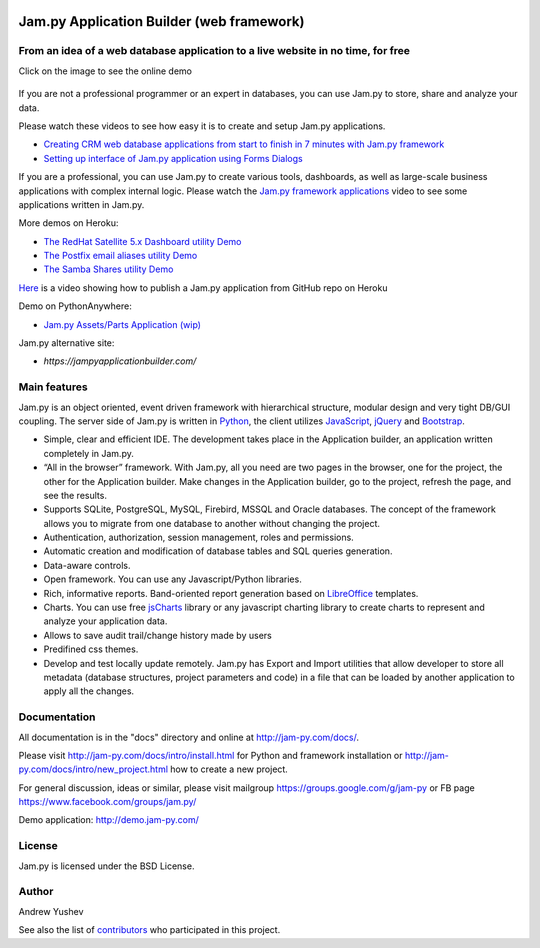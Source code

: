 
.. image:: https://img.shields.io/pypi/v/jam.py.svg
   :target: https://pypi.org/project/jam.py/
   :alt: Package on PyPI

.. image:: https://img.shields.io/pypi/pyversions/jam.py.svg
   :target: https://pypi.python.org/pypi/jam.py
   :alt: Supported Python Versions

.. image:: https://readthedocs.org/projects/jam-py/badge/?version=stable
   :target: http://jam-py.com/docs/
   :alt: Documentation Status

.. image:: https://api.travis-ci.org/platipusica/jam-py.png?branch=master
   :target: http://travis-ci.org/platipusica/jam-py
   :alt: Build Status (Travis CI)



================
Jam.py Application Builder (web framework)
================


From an idea of a web database application to a live website in no time, for free
=================================================================================

Click on the image to see the online demo

.. figure:: demo/static/img/JAMPY_Readme.gif
    :width: 100%
    :align: center
    :alt: Online demo
    :target: https://demo.jam-py.com/


If you are not a professional programmer or an expert in databases, you can use
Jam.py to store, share and analyze your data.
    
Please watch these videos to see how easy it is to create and setup Jam.py
applications.

* `Creating CRM web database applications from start to finish in 7 minutes with Jam.py framework <https://youtu.be/vY6FTdpABa4>`_
* `Setting up interface of Jam.py application using Forms Dialogs <https://youtu.be/hvNZ0-a_HHw>`_

If you are a professional, you can use Jam.py to create various tools, dashboards,
as well as large-scale business applications with complex internal logic.
Please watch the
`Jam.py framework applications <https://youtu.be/qkJvGlgoabU>`_  video
to see some applications written in Jam.py.

More demos on Heroku:

* `The RedHat Satellite 5.x Dashboard utility Demo <https://redhatsatellite.herokuapp.com>`_
* `The Postfix email aliases utility Demo <https://jampy-aliases.herokuapp.com>`_
* `The Samba Shares utility Demo <https://sambashares.herokuapp.com>`_

`Here <https://youtu.be/pQYer6po820>`_ is a video showing how to publish a
Jam.py application from GitHub repo on Heroku

Demo on PythonAnywhere:

* `Jam.py Assets/Parts Application (wip) <https://jampy.pythonanywhere.com>`_

Jam.py alternative site:

* `https://jampyapplicationbuilder.com/`


Main features
=============

Jam.py is an object oriented, event driven framework with hierarchical structure, modular design
and very tight DB/GUI coupling. The server side of Jam.py is written in `Python <https://www.python.org">`_,
the client utilizes `JavaScript <https://developer.mozilla.org/en/docs/Web/JavaScript">`_,
`jQuery <https://jquery.com">`_ and `Bootstrap <http://getbootstrap.com/2.3.2">`_.

* Simple, clear and efficient IDE. The development takes place in the
  Application builder, an application written completely in Jam.py.

* “All in the browser” framework. With Jam.py, all you need are two pages
  in the browser, one for the project, the other for the Application builder.
  Make changes in the Application builder, go to the project, refresh the page,
  and see the results.

* Supports SQLite, PostgreSQL, MySQL, Firebird, MSSQL and
  Oracle databases. The concept of the framework allows you to migrate from
  one database to another without changing the project.

* Authentication, authorization, session management, roles and permissions.

* Automatic creation and modification of database tables and SQL queries generation.

* Data-aware controls.

* Open framework. You can use any Javascript/Python libraries.

* Rich, informative reports. Band-oriented report generation based on
  `LibreOffice <https://www.libreoffice.org/">`_ templates.

* Charts. You can use free `jsCharts <http://www.jscharts.com/>`_ library
  or any javascript charting library to create charts to represent and analyze your application data.

* Allows to save audit trail/change history made by users

* Predifined css themes.

* Develop and test locally update remotely. Jam.py has Export and Import
  utilities that allow developer to store all metadata (database structures,
  project parameters and code) in a file that can be loaded by another
  application to apply all the changes.

Documentation
=============

All documentation is in the "docs" directory and online at
http://jam-py.com/docs/.

Please visit http://jam-py.com/docs/intro/install.html for Python and
framework installation or http://jam-py.com/docs/intro/new_project.html how to create a
new project.

For general discussion, ideas or similar, please visit mailgroup https://groups.google.com/g/jam-py or
FB page https://www.facebook.com/groups/jam.py/

Demo application: http://demo.jam-py.com/



License
=======

Jam.py is licensed under the BSD License.

Author
======

Andrew Yushev

See also the list of `contributors <http://jam-py.com/contributors.html>`_
who participated in this project.




